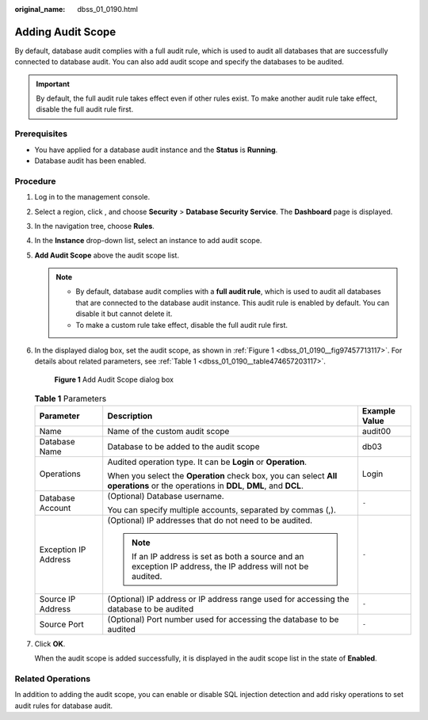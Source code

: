 :original_name: dbss_01_0190.html

.. _dbss_01_0190:

Adding Audit Scope
==================

By default, database audit complies with a full audit rule, which is used to audit all databases that are successfully connected to database audit. You can also add audit scope and specify the databases to be audited.

.. important::

   By default, the full audit rule takes effect even if other rules exist. To make another audit rule take effect, disable the full audit rule first.

Prerequisites
-------------

-  You have applied for a database audit instance and the **Status** is **Running**.

-  Database audit has been enabled.

Procedure
---------

#. Log in to the management console.

#. Select a region, click |image1|, and choose **Security** > **Database Security Service**. The **Dashboard** page is displayed.

#. In the navigation tree, choose **Rules**.

#. In the **Instance** drop-down list, select an instance to add audit scope.

#. **Add Audit Scope** above the audit scope list.

   .. note::

      -  By default, database audit complies with a **full audit rule**, which is used to audit all databases that are connected to the database audit instance. This audit rule is enabled by default. You can disable it but cannot delete it.
      -  To make a custom rule take effect, disable the full audit rule first.

#. In the displayed dialog box, set the audit scope, as shown in :ref:`Figure 1 <dbss_01_0190__fig97457713117>`. For details about related parameters, see :ref:`Table 1 <dbss_01_0190__table474657203117>`.

   .. _dbss_01_0190__fig97457713117:

   .. figure:: /_static/images/en-us_image_0000001173318613.png
      :alt: **Figure 1** Add Audit Scope dialog box

      **Figure 1** Add Audit Scope dialog box

   .. _dbss_01_0190__table474657203117:

   .. table:: **Table 1** Parameters

      +-----------------------+------------------------------------------------------------------------------------------------------------------------------------+-----------------------+
      | Parameter             | Description                                                                                                                        | Example Value         |
      +=======================+====================================================================================================================================+=======================+
      | Name                  | Name of the custom audit scope                                                                                                     | audit00               |
      +-----------------------+------------------------------------------------------------------------------------------------------------------------------------+-----------------------+
      | Database Name         | Database to be added to the audit scope                                                                                            | db03                  |
      +-----------------------+------------------------------------------------------------------------------------------------------------------------------------+-----------------------+
      | Operations            | Audited operation type. It can be **Login** or **Operation**.                                                                      | Login                 |
      |                       |                                                                                                                                    |                       |
      |                       | When you select the **Operation** check box, you can select **All operations** or the operations in **DDL**, **DML**, and **DCL**. |                       |
      +-----------------------+------------------------------------------------------------------------------------------------------------------------------------+-----------------------+
      | Database Account      | (Optional) Database username.                                                                                                      | ``-``                 |
      |                       |                                                                                                                                    |                       |
      |                       | You can specify multiple accounts, separated by commas (,).                                                                        |                       |
      +-----------------------+------------------------------------------------------------------------------------------------------------------------------------+-----------------------+
      | Exception IP Address  | (Optional) IP addresses that do not need to be audited.                                                                            | ``-``                 |
      |                       |                                                                                                                                    |                       |
      |                       | .. note::                                                                                                                          |                       |
      |                       |                                                                                                                                    |                       |
      |                       |    If an IP address is set as both a source and an exception IP address, the IP address will not be audited.                       |                       |
      +-----------------------+------------------------------------------------------------------------------------------------------------------------------------+-----------------------+
      | Source IP Address     | (Optional) IP address or IP address range used for accessing the database to be audited                                            | ``-``                 |
      +-----------------------+------------------------------------------------------------------------------------------------------------------------------------+-----------------------+
      | Source Port           | (Optional) Port number used for accessing the database to be audited                                                               | ``-``                 |
      +-----------------------+------------------------------------------------------------------------------------------------------------------------------------+-----------------------+

#. Click **OK**.

   When the audit scope is added successfully, it is displayed in the audit scope list in the state of **Enabled**.

Related Operations
------------------

In addition to adding the audit scope, you can enable or disable SQL injection detection and add risky operations to set audit rules for database audit.

.. |image1| image:: /_static/images/en-us_image_0000001074398929.png
